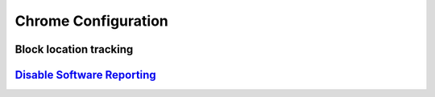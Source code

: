 .. _apps-chrome:

Chrome Configuration
####################

Block location tracking
***********************

.. code-block::
  :caption: ``chrome://settings/content/location``

  Ask before accessing (Recommended) = Disabled

.. code-block::
  :caption: ``chrome://settings/content/notifications``

  Ask before sending (Recommended) = Disabled

`Disable Software Reporting`_
*****************************

.. wregedit:: Disable Chrome running software reporting tool.
  :key_title: HKEY_LOCAL_MACHINE\SOFTWARE\Policies\Google\Chrome
  :names:     ChromeCleanupEnabled
  :types:     DWORD
  :data:      0
  :no_section:

.. wregedit:: Disable reporting results to Google.
  :key_title: HKEY_LOCAL_MACHINE\SOFTWARE\Policies\Google\Chrome
  :names:     ChromeCleanupReportingEnabled
  :types:     DWORD
  :data:      0
  :no_section:
  :no_launch:

.. _Disable Software Reporting: https://www.ghacks.net/2018/01/20/how-to-block-the-chrome-software-reporter-tool-software_reporter_tool-exe/
